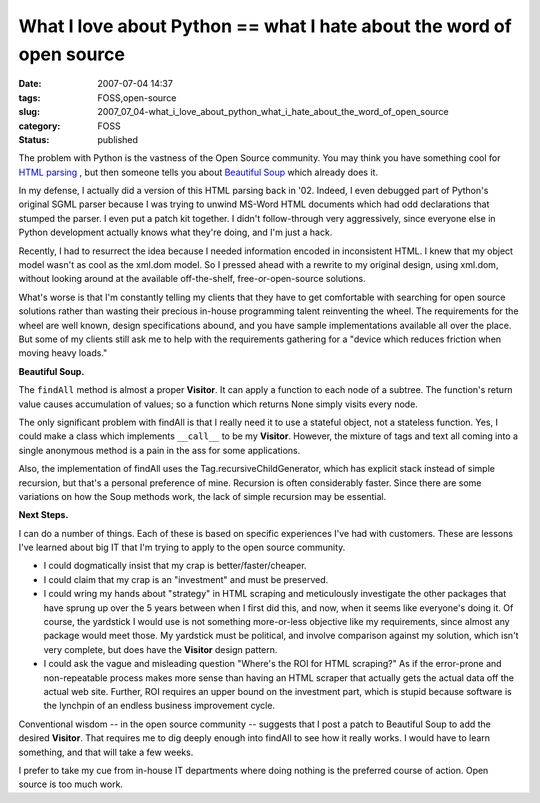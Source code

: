 What I love about Python == what I hate about the word of open source
=====================================================================

:date: 2007-07-04 14:37
:tags: FOSS,open-source
:slug: 2007_07_04-what_i_love_about_python_what_i_hate_about_the_word_of_open_source
:category: FOSS
:status: published







The problem with Python is the vastness of the Open Source community.  You may think you have something cool for `HTML parsing <../C1597055042/E20070702200105/index.html>`_ , but then someone tells you about `Beautiful Soup <http://www.crummy.com/software/BeautifulSoup/>`_  which already does it.



In my defense, I actually did a version of this HTML parsing back in '02.  Indeed, I even debugged part of Python's original SGML parser because I was trying to unwind MS-Word HTML documents which had odd declarations that stumped the parser.  I even put a patch kit together.  I didn't follow-through very aggressively, since everyone else in Python development actually knows what they're doing, and I'm just a hack.



Recently, I had to resurrect the idea because I needed information encoded in inconsistent HTML.  I knew that my object model wasn't as cool as the xml.dom model.  So I pressed ahead with a rewrite to my original design, using xml.dom, without looking around at the available off-the-shelf, free-or-open-source solutions.



What's worse is that I'm constantly telling my clients that they have to get comfortable with searching for open source solutions rather than wasting their precious in-house programming talent reinventing the wheel.  The requirements for the wheel are well known, design specifications abound, and you have sample implementations available all over the place.  But some of my clients still ask me to help with the requirements gathering for a "device which reduces friction when moving heavy loads."  



:strong:`Beautiful Soup.`



The ``findAll`` method is almost a proper :strong:`Visitor`.  It can apply a function to each node of a subtree.  The function's return value causes accumulation of values; so a function which returns None simply visits every node.



The only significant problem with findAll is that I really need it to use a stateful object, not a stateless function.  Yes, I could make a class which implements ``__call__`` to be my :strong:`Visitor`.  However, the mixture of tags and text all coming into a single anonymous method is a pain in the ass for some applications. 



Also, the implementation of findAll uses the Tag.recursiveChildGenerator, which has explicit stack instead of simple recursion, but that's a personal preference of mine.  Recursion is often considerably faster.  Since there are some variations on how the Soup methods work, the lack of simple recursion may be essential.



:strong:`Next Steps.`



I can do a number of things.  Each of these is based on specific experiences I've had with customers.  These are lessons I've learned about big IT that I'm trying to apply to the open source community.



-   I could dogmatically insist that my crap is better/faster/cheaper.  

-   I could claim that my crap is an "investment" and must be preserved.

-   I could wring my hands about "strategy" in HTML scraping and meticulously investigate the other packages that have sprung up over the 5 years between when I first did this, and now, when it seems like everyone's doing it.  Of course, the yardstick I would use is not something more-or-less objective like my requirements, since almost any package would meet those.  My yardstick must be political, and involve comparison against my solution, which isn't very complete, but does have the :strong:`Visitor`  design pattern.

-   I could ask the vague and misleading question "Where's the ROI for HTML scraping?"  As if the error-prone and non-repeatable process makes more sense than having an HTML scraper that actually gets the actual data off the actual web site.  Further, ROI requires an upper bound on the investment part, which is stupid because software is the lynchpin of an endless business improvement cycle.



Conventional wisdom -- in the open source community -- suggests that I post a patch to Beautiful Soup to add the desired :strong:`Visitor`.  That requires me to dig deeply enough into findAll to see how it really works.  I would have to learn something, and that will take a few weeks.



I prefer to take my cue from in-house IT departments where doing nothing is the preferred course of action.  Open source is too much work.




